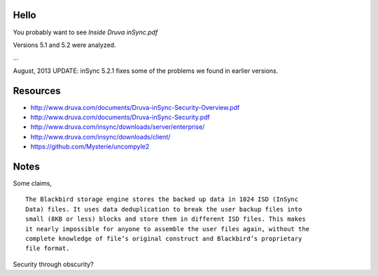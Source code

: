 Hello
=====

You probably want to see `Inside Druva inSync.pdf`

Versions 5.1 and 5.2 were analyzed.

...

August, 2013 UPDATE: inSync 5.2.1 fixes some of the problems we found in
earlier versions.

Resources
=========

* http://www.druva.com/documents/Druva-inSync-Security-Overview.pdf

* http://www.druva.com/documents/Druva-inSync-Security.pdf

* http://www.druva.com/insync/downloads/server/enterprise/

* http://www.druva.com/insync/downloads/client/

* https://github.com/Mysterie/uncompyle2

Notes
=====

Some claims,

::

  The Blackbird storage engine stores the backed up data in 1024 ISD (InSync
  Data) files. It uses data deduplication to break the user backup files into
  small (8KB or less) blocks and store them in different ISD files. This makes
  it nearly impossible for anyone to assemble the user files again, without the
  complete knowledge of file’s original construct and Blackbird’s proprietary
  file format.

Security through obscurity?

